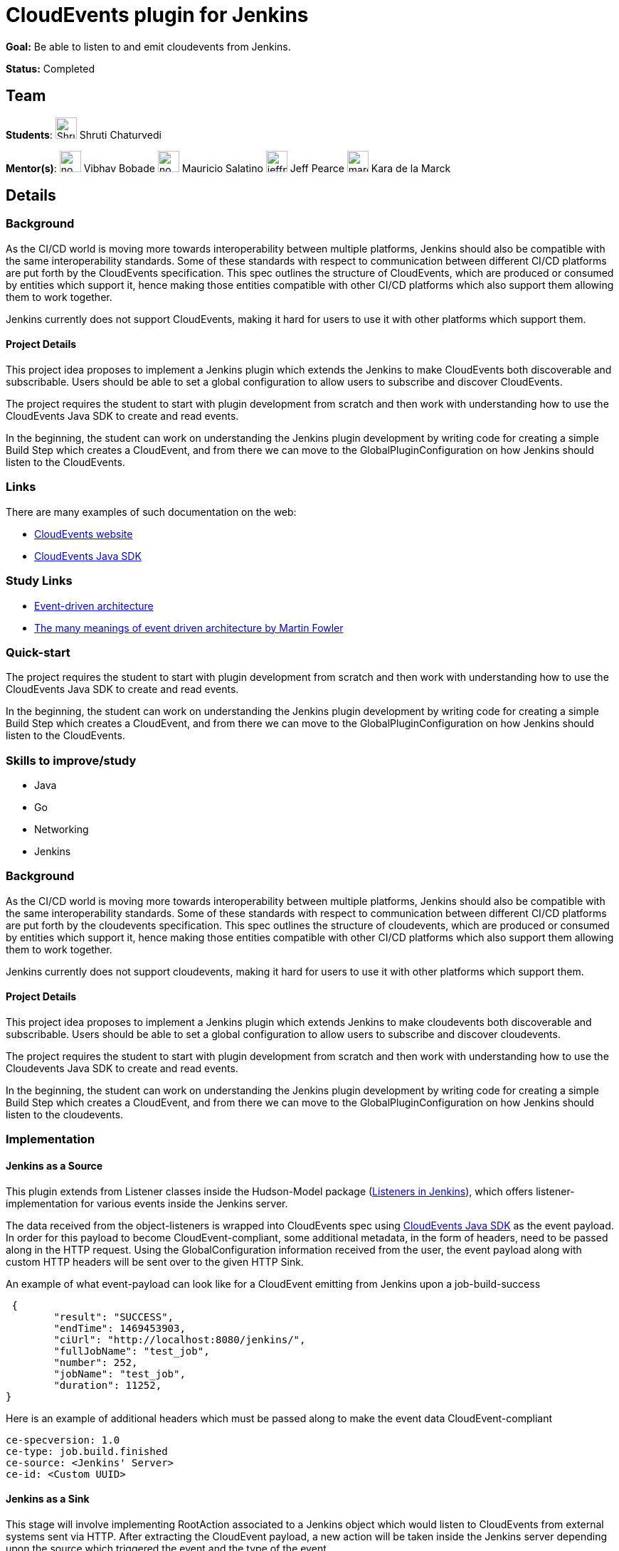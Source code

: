 = CloudEvents plugin for Jenkins
// *Goal:* Build a plugin able to listen to and emit CloudEvents from Jenkins"
// category: Plugins
// year: 2024
// status: draft
// sig: cloud-native
// skills:
// - Java
// - Go
// - CloudEvents SDK
// - Networking
// mentors:
// - "krisstern"
// - "berviantoleo"
// links:
//   draft: https://docs.google.com/document/d/1xsI6nkEPzXId5npXLrjz3Ydj7jx9Rf8g7SWnTldpeQc/edit#heading=h.f09or9ek462l
//   meetings: /projects/gsoc/#office-hours
// ---

*Goal:* Be able to listen to and emit cloudevents from Jenkins.

*Status:* Completed

== Team

[.avatar]
*Students*:
image:images:ROOT:avatars/ShrutiC-git.png[,width=30,height=30] Shruti Chaturvedi

[.avatar]
*Mentor(s)*:
image:images:ROOT:avatars/no_image.svg[,width=30,height=30] Vibhav Bobade
image:images:ROOT:avatars/no_image.svg[,width=30,height=30] Mauricio Salatino
image:images:ROOT:avatars/jeffpearce.png[,width=30,height=30] Jeff Pearce
image:images:ROOT:avatars/marckk.jpg[,width=30,height=30] Kara de la Marck

== Details 
=== Background
As the CI/CD world is moving more towards interoperability between multiple platforms, Jenkins should also be compatible with the same interoperability standards. Some of these standards with respect to communication between different CI/CD platforms are put forth by the CloudEvents specification. This spec outlines the structure of CloudEvents, which are produced or consumed by entities which support it, hence making those entities compatible with other CI/CD platforms which also support them allowing them to work together.

Jenkins currently does not support CloudEvents, making it hard for users to use it with other platforms which support them.


==== Project Details
This project idea proposes to implement a Jenkins plugin which extends the Jenkins to make CloudEvents both discoverable and subscribable. Users should be able to set a global configuration to allow users to subscribe and discover CloudEvents.

The project requires the student to start with plugin development from scratch and then work with understanding how to use the CloudEvents Java SDK to create and read events.

In the beginning, the student can work on understanding the Jenkins plugin development by writing code for creating a simple Build Step which creates a CloudEvent, and from there we can move to the GlobalPluginConfiguration on how Jenkins should listen to the CloudEvents.


=== Links
There are many examples of such documentation on the web:

* link:https://CloudEvents.io/[CloudEvents website]
* link:https://github.com/CloudEvents/sdk-java[CloudEvents Java SDK]


=== Study Links
* link:https://en.wikipedia.org/wiki/Event-driven_architecture[Event-driven architecture]
* link:https://www.youtube.com/watch?v=STKCRSUsyP0&t=944s[The many meanings of event driven architecture by Martin Fowler]


=== Quick-start

The project requires the student to start with plugin development from scratch and then work with understanding how to use the CloudEvents Java SDK to create and read events.

In the beginning, the student can work on understanding the Jenkins plugin development by writing code for creating a simple Build Step which creates a CloudEvent, and from there we can move to the GlobalPluginConfiguration on how Jenkins should listen to the CloudEvents.


=== Skills to improve/study
* Java
* Go
* Networking
* Jenkins

=== Background
As the CI/CD world is moving more towards interoperability between multiple platforms, Jenkins should also be compatible with the same interoperability standards. Some of these standards with respect to communication between different CI/CD platforms are put forth by the cloudevents specification. This spec outlines the structure of cloudevents, which are produced or consumed by entities which support it, hence making those entities compatible with other CI/CD platforms which also support them allowing them to work together.

Jenkins currently does not support cloudevents, making it hard for users to use it with other platforms which support them.

==== Project Details
This project idea proposes to implement a Jenkins plugin which extends Jenkins to make cloudevents both discoverable and subscribable. Users should be able to set a global configuration to allow users to subscribe and discover cloudevents.

The project requires the student to start with plugin development from scratch and then work with understanding how to use the Cloudevents Java SDK to create and read events.

In the beginning, the student can work on understanding the Jenkins plugin development by writing code for creating a simple Build Step which creates a CloudEvent, and from there we can move to the GlobalPluginConfiguration on how Jenkins should listen to the cloudevents.

=== Implementation

==== Jenkins as a Source

This plugin extends from Listener classes inside the Hudson-Model package (link:https://javadoc.jenkins.io/hudson/model/[Listeners in Jenkins]), which offers listener-implementation for various events inside the Jenkins server.

The data received from the object-listeners is wrapped into CloudEvents spec using link:https://github.com/cloudevents/sdk-java[CloudEvents Java SDK] as the event payload. In order for this payload to become CloudEvent-compliant, some additional metadata, in the form of headers, need to be passed along in the HTTP request. Using the GlobalConfiguration information received from the user, the event payload along with custom HTTP headers will be sent over to the given HTTP Sink.

An example of what event-payload can look like for a CloudEvent emitting from Jenkins upon a job-build-success

 {
	"result": "SUCCESS",
	"endTime": 1469453903,
	"ciUrl": "http://localhost:8080/jenkins/",
	"fullJobName": "test_job",
	"number": 252,
	"jobName": "test_job",
	"duration": 11252,
}


Here is an example of additional headers which must be passed along to make the event data CloudEvent-compliant

 ce-specversion: 1.0
 ce-type: job.build.finished
 ce-source: <Jenkins' Server>
 ce-id: <Custom UUID>


==== Jenkins as a Sink

This stage will involve implementing RootAction associated to a Jenkins object which would listen to CloudEvents from external systems sent via HTTP. After extracting the CloudEvent payload, a new action will be taken inside the Jenkins server depending upon the source which triggered the event and the type of the event.


=== Deliverables

1. **Jenkins as a Source**
* Extend GlobalPluginConfiguration within the CloudEvents Plugin to support listening and emitting Jenkins events for Jenkins objects (projects, runs, build, etc) across the Jenkins server.
* UI Changes to allow a user to configure Jenkins as a Source and Sink for emitting and consuming CloudEvents respectively.
  - Configuration of the external URL of an HTTP Sink where CloudEvents from Jenkins will be sent.
  - Selection of events a user would like to send over to the Sink (build-started, build-building, build-finished).
* Listen to Jenkins events across the Jenkins server, and wrap the event-data into CloudEvent-compliant spec to send via HTTP to a Sink.

2. **Jenkins as a Sink**
* Implement RootAction associated with Jenkins objects (Jobs, Projects, Queues). The URL of the Action will be receiving HTTP requests with CloudEvents payload.
* Traverse the request received, and extract data which will decide the next action to take within Jenkins.
* Trigger the next action inside Jenkins server. For example, __build project #5 upon data change event from Debezium__.

3. **Documentation and testing**
* Rigorous testing and documentation along each stage.

=== Similar Jenkins plugins for reference:

- link:https://github.com/jenkinsci/statistics-gatherer-plugin[Statistics Gatherer Plugin]
- link:https://github.com/jenkinsci/extreme-notification-plugin[Extreme Notification Plugin]
- link:https://github.com/jenkinsci/jqs-monitoring-plugin[Monitoring Plugin]
- link:https://github.com/jenkinsci/generic-webhook-trigger-plugin[Generic Webhook Trigger Plugin]

=== Chat

We use the `#gsoc-2021-jenkins-cloudevents-plugin` channel in the CDF Slack workspace.
link:/chat/#continuous-delivery-foundation[How to join CDF Slack].

=== Office hours

The CloudEvents Plugin SIG Meeting happens every **Monday at 13:00 UTC**.

Zoom Link: link:https://cloudbees.zoom.us/j/94985456924[https://cloudbees.zoom.us/j/94985456924] (ID: 94985456924, passcode: 167462)

Meeting Docs: link:https://docs.google.com/document/d/11uMgE29StGLZEeOTteRXWIOpohBFk9ztwj1JeiUv9-U/edit#heading=h.7z7g0d3k8x7g[https://docs.google.com/document/d/11uMgE29StGLZEeOTteRXWIOpohBFk9ztwj1JeiUv9-U/edit#heading=h.7z7g0d3k8x7g]

=== References

There are many examples of such documentation on the web:

* link:https://cloudevents.io/[Cloudevents website]
* link:https://github.com/cloudevents/sdk-java[Cloudevents Java SDK]
* link:https://en.wikipedia.org/wiki/Event-driven_architecture[Event driven architecture]
* link:https://www.youtube.com/watch?v=STKCRSUsyP0&t=944s[The many meanings of event driven architecture by Martin Fowler]

=== GSoC Documents

- link:https://docs.google.com/document/d/1nzQ8cqnCR8vWX51kz_Wh9LPvmnMyrPvDXJvvy1qHpOY/edit?usp=sharing[Design Document]
- link:https://docs.google.com/document/d/1K9P_GSyPY4Y1om0_6Hk2alvqWqX8Dxly5kfVODjGW4A/edit?usp=sharing[Progress Tracker]

=== Links 
* xref:gsoc:2021/projects/cloudevents-plugin.adoc[Chat]
* xref:gsoc:2021/projects/cloudevents-plugin.adoc[Meetings]
* xref:gsoc:2021/projects/cloudevents-plugin.adoc[Original GSoC project idea]
* xref:gsoc:index.adoc[Jenkins GSoC page]